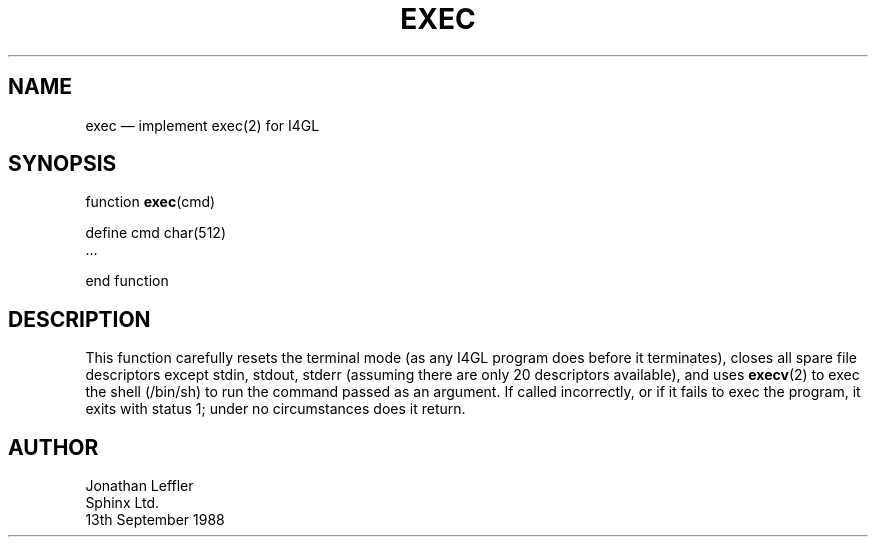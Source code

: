 '\" @(#)$Id: exec.man,v 1.1.1.1 2002-06-15 05:07:08 afalout Exp $
'\" @(#)Manual page: General Library -- exec(2) for I4GL
.ds fC "Version: $Revision: 1.1.1.1 $ ($Date: 2002-06-15 05:07:08 $)
.TH EXEC 3S "Sphinx Informix Tools"
.SH NAME
exec \(em implement exec(2) for I4GL
.SH SYNOPSIS
function \fBexec\fP(cmd)

 define cmd char(512)
 ...

end function
.SH DESCRIPTION
This function carefully resets the terminal mode (as any I4GL
program does before it terminates), closes all spare file
descriptors except stdin, stdout, stderr (assuming there are only
20 descriptors available), and uses \fBexecv\fP(2) to exec
the shell (/bin/sh) to run the command passed as an argument.
If called incorrectly, or if it fails to exec the program, it
exits with status 1; under no circumstances does it return.
.SH AUTHOR
Jonathan Leffler
.br
Sphinx Ltd.
.br
13th September 1988
